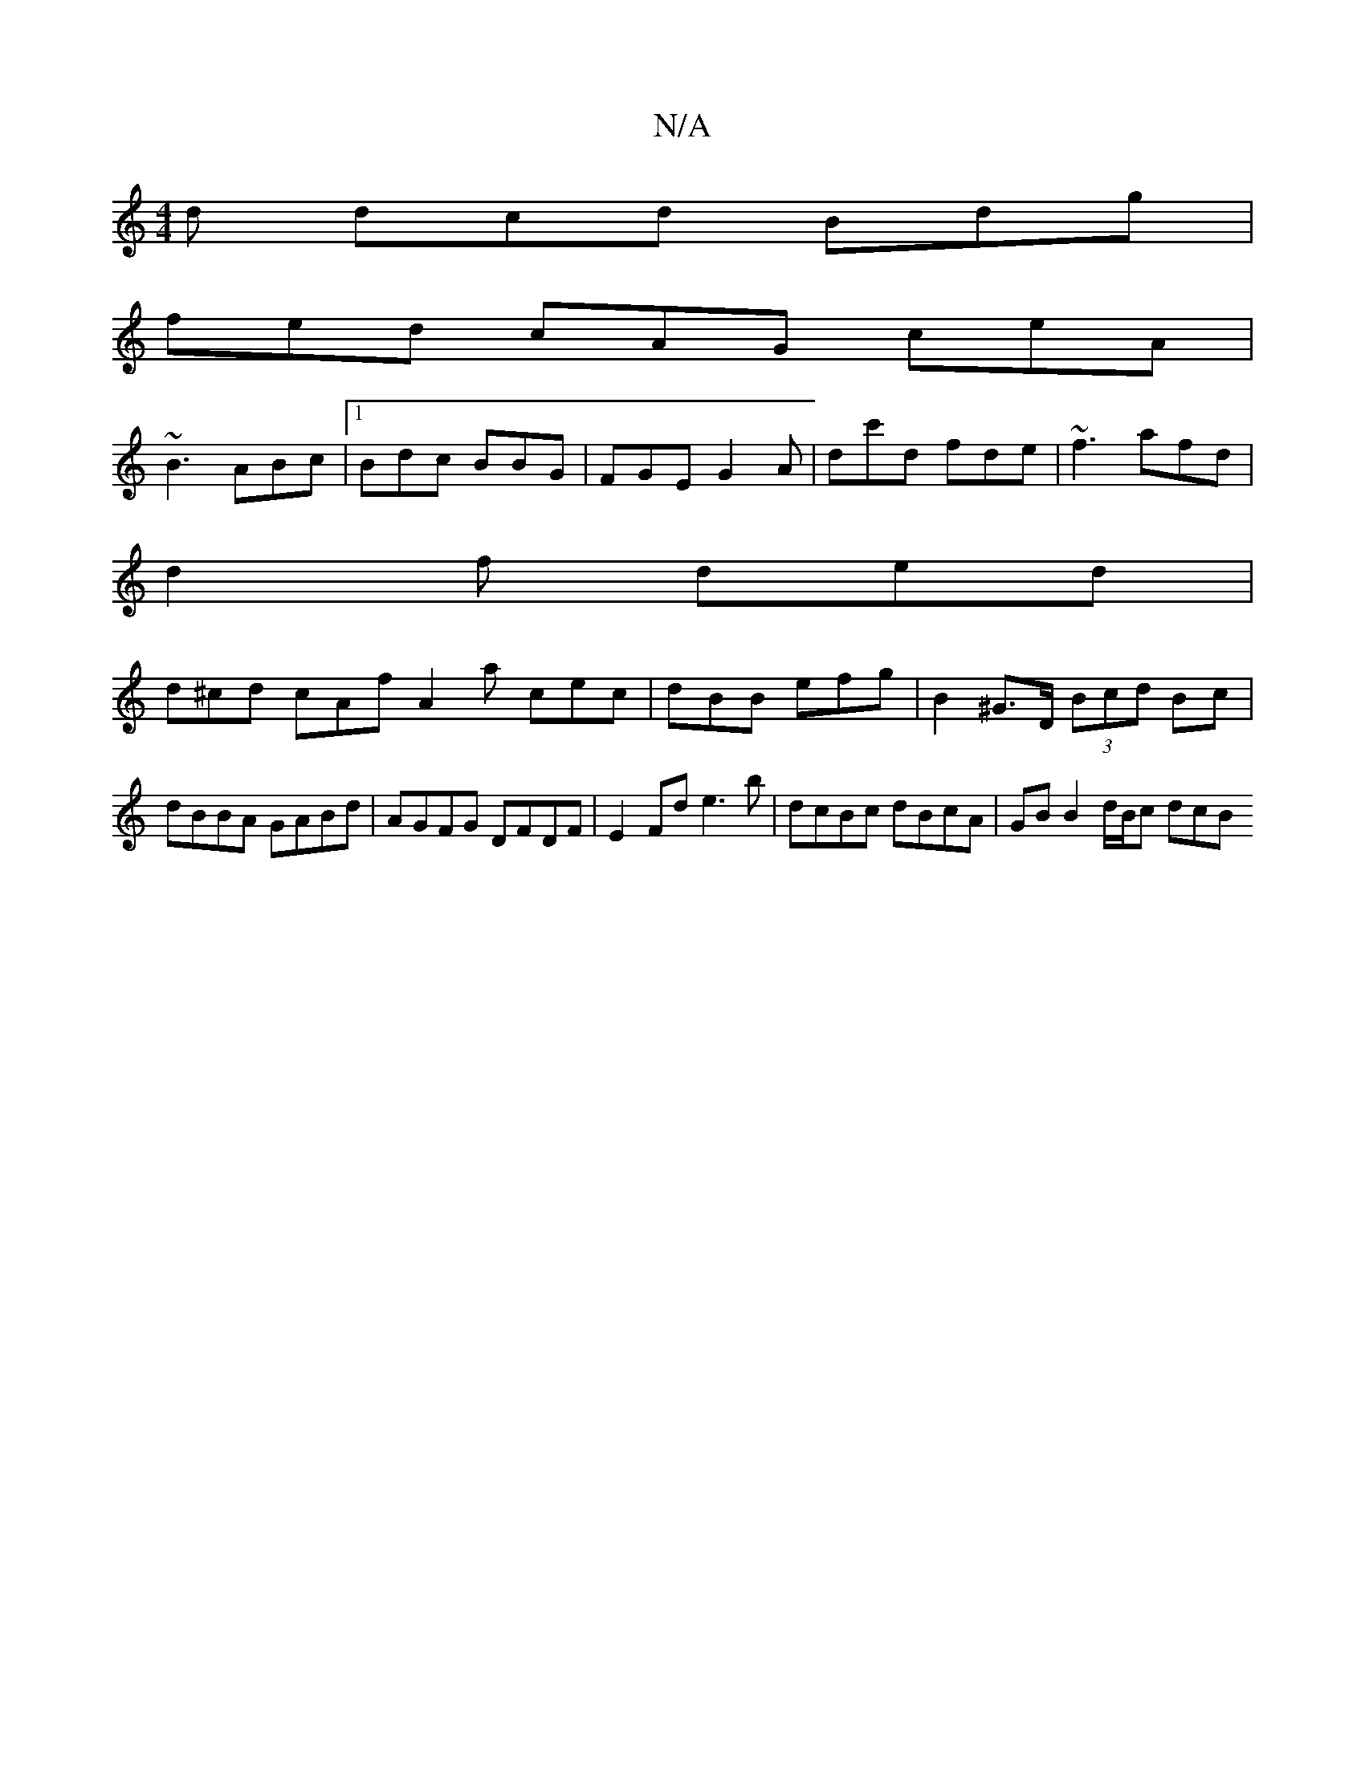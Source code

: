 X:1
T:N/A
M:4/4
R:N/A
K:Cmajor
d dcd Bdg |
fed cAG ceA |
~B3 ABc |[1 Bdc BBG | FGE G2A | dc'd fde |~f3 afd |
d2 f ded |
d^cd cAf A2 a cec | dBB efg | B2 ^G>D (3Bcd Bc |dBBA GABd | AGFG DFDF |E2 Fd e3 b | dcBc dBcA | GB B2 d/B/c dcB